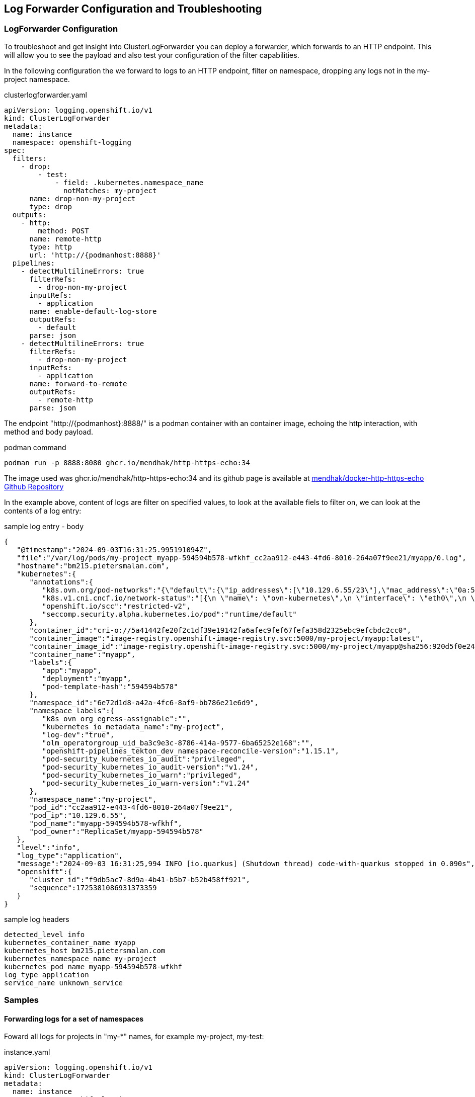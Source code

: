 == Log Forwarder Configuration and Troubleshooting

=== LogForwarder Configuration

To troubleshoot and get insight into ClusterLogForwarder you can deploy a forwarder, which forwards to an HTTP endpoint. This will allow you to see the payload and also test your configuration of the filter capabilities.

In the following configuration the we forward to logs to an HTTP endpoint, filter on namespace, dropping any logs not in the my-project namespace.

.clusterlogforwarder.yaml
----
apiVersion: logging.openshift.io/v1
kind: ClusterLogForwarder
metadata:
  name: instance
  namespace: openshift-logging
spec:
  filters:
    - drop:
        - test:
            - field: .kubernetes.namespace_name
              notMatches: my-project
      name: drop-non-my-project
      type: drop
  outputs:
    - http:
        method: POST
      name: remote-http
      type: http
      url: 'http://{podmanhost:8888}'
  pipelines:
    - detectMultilineErrors: true
      filterRefs:
        - drop-non-my-project
      inputRefs:
        - application
      name: enable-default-log-store
      outputRefs:
        - default
      parse: json
    - detectMultilineErrors: true
      filterRefs:
        - drop-non-my-project
      inputRefs:
        - application
      name: forward-to-remote
      outputRefs:
        - remote-http
      parse: json
----

The endpoint "http://{podmanhost}:8888/" is a podman container with an container image, echoing the http interaction, with method and body payload.

.podman command
----
podman run -p 8888:8080 ghcr.io/mendhak/http-https-echo:34
----

The image used was ghcr.io/mendhak/http-https-echo:34 and its github page is available at https://github.com/mendhak/docker-http-https-echo[mendhak/docker-http-https-echo Github Repository]

In the example above, content of logs are filter on specified values, to look at the available fiels to filter on, we can look at the contents of a log entry:

.sample log entry - body
----
{
   "@timestamp":"2024-09-03T16:31:25.995191094Z",
   "file":"/var/log/pods/my-project_myapp-594594b578-wfkhf_cc2aa912-e443-4fd6-8010-264a07f9ee21/myapp/0.log",
   "hostname":"bm215.pietersmalan.com",
   "kubernetes":{
      "annotations":{
         "k8s.ovn.org/pod-networks":"{\"default\":{\"ip_addresses\":[\"10.129.6.55/23\"],\"mac_address\":\"0a:58:0a:81:06:37\",\"gateway_ips\":[\"10.129.6.1\"],\"routes\":[{\"dest\":\"10.128.0.0/14\",\"nextHop\":\"10.129.6.1\"},{\"dest\":\"172.30.0.0/16\",\"nextHop\":\"10.129.6.1\"},{\"dest\":\"100.64.0.0/16\",\"nextHop\":\"10.129.6.1\"}],\"ip_address\":\"10.129.6.55/23\",\"gateway_ip\":\"10.129.6.1\"}}",
         "k8s.v1.cni.cncf.io/network-status":"[{\n \"name\": \"ovn-kubernetes\",\n \"interface\": \"eth0\",\n \"ips\": [\n \"10.129.6.55\"\n ],\n \"mac\": \"0a:58:0a:81:06:37\",\n \"default\": true,\n \"dns\": {}\n}]",
         "openshift.io/scc":"restricted-v2",
         "seccomp.security.alpha.kubernetes.io/pod":"runtime/default"
      },
      "container_id":"cri-o://5a41442fe20f2c1df39e19142fa6afec9fef67fefa358d2325ebc9efcbdc2cc0",
      "container_image":"image-registry.openshift-image-registry.svc:5000/my-project/myapp:latest",
      "container_image_id":"image-registry.openshift-image-registry.svc:5000/my-project/myapp@sha256:920d5f0e242e65819d69946432dfaeab2f1f0b696e1a6c6724edc978fafe067e",
      "container_name":"myapp",
      "labels":{
         "app":"myapp",
         "deployment":"myapp",
         "pod-template-hash":"594594b578"
      },
      "namespace_id":"6e72d1d8-a42a-4fc6-8af9-bb786e21e6d9",
      "namespace_labels":{
         "k8s_ovn_org_egress-assignable":"",
         "kubernetes_io_metadata_name":"my-project",
         "log-dev":"true",
         "olm_operatorgroup_uid_ba3c9e3c-8786-414a-9577-6ba65252e168":"",
         "openshift-pipelines_tekton_dev_namespace-reconcile-version":"1.15.1",
         "pod-security_kubernetes_io_audit":"privileged",
         "pod-security_kubernetes_io_audit-version":"v1.24",
         "pod-security_kubernetes_io_warn":"privileged",
         "pod-security_kubernetes_io_warn-version":"v1.24"
      },
      "namespace_name":"my-project",
      "pod_id":"cc2aa912-e443-4fd6-8010-264a07f9ee21",
      "pod_ip":"10.129.6.55",
      "pod_name":"myapp-594594b578-wfkhf",
      "pod_owner":"ReplicaSet/myapp-594594b578"
   },
   "level":"info",
   "log_type":"application",
   "message":"2024-09-03 16:31:25,994 INFO [io.quarkus] (Shutdown thread) code-with-quarkus stopped in 0.090s",
   "openshift":{
      "cluster_id":"f9db5ac7-8d9a-4b41-b5b7-b52b458ff921",
      "sequence":1725381086931373359
   }
}
----

.sample log headers
----
detected_level info
kubernetes_container_name myapp
kubernetes_host bm215.pietersmalan.com
kubernetes_namespace_name my-project
kubernetes_pod_name myapp-594594b578-wfkhf
log_type application
service_name unknown_service
----


=== Samples

==== Forwarding logs for a set of namespaces

Foward all logs for projects in "my-*" names, for example my-project, my-test:

.instance.yaml
----
apiVersion: logging.openshift.io/v1
kind: ClusterLogForwarder
metadata:
  name: instance
  namespace: openshift-logging
spec:
  inputs:
    - application:
        includes:
          - namespace: my-*
      name: log-dev-logs
  outputs:
    - http:
        method: POST
      name: remote-http
      type: http
      url: 'http://{podmanhost:8888}'
  pipelines:
    - detectMultilineErrors: true
      inputRefs:
        - log-dev-logs
      name: forward-to-remote
      outputRefs:
        - remote-http
      parse: json

----

==== Forwarding of specified namespaces

Forward logs for qualified namespaces, for example my-project and the democratic-csi projects:

.instance.yaml
----
apiVersion: logging.openshift.io/v1
kind: ClusterLogForwarder
metadata:
  name: instance
  namespace: openshift-logging
spec:
  inputs:
    - application:
        namespaces:
          - my-project
          - democratic-csi
      name: log-dev-logs
  outputs:
    - http:
        method: POST
      name: remote-http
      type: http
      url: 'http://{podmanhost:8888}'
  pipelines:
    - detectMultilineErrors: true
      inputRefs:
        - log-dev-logs
      name: forward-to-remote
      outputRefs:
        - remote-http
      parse: json
----

==== Forwarding of specified namespaces to different loggers

Forward logs for qualified namespaces, for example my-project to my http logger on port 88888 and my-project2 to http logger on port 8889:

.instance.yaml
----
apiVersion: logging.openshift.io/v1
kind: ClusterLogForwarder
metadata:
  name: instance
  namespace: openshift-logging
spec:
  inputs:
    - name: log-my-project
      application:
        namespaces:
          - my-project
    - name: log-my-project2
      application:
        namespaces:
          - my-project2
  outputs:
    - name: remote-http-8888
      http:
        method: POST
      type: http
      url: 'http://node3.pietersmalan.com:8888/'
    - name: remote-http-8889
      http:
        method: POST
      type: http
      url: 'http://node3.pietersmalan.com:8889/'
  pipelines:
    - name: forward-to-remote-8888
      detectMultilineErrors: true
      inputRefs:
        - log-my-project
      outputRefs:
        - remote-http-8888
      parse: json
    - name: forward-to-remote-8889
      detectMultilineErrors: true
      inputRefs:
        - log-my-project2
      outputRefs:
        - remote-http-8889
      parse: json
----
